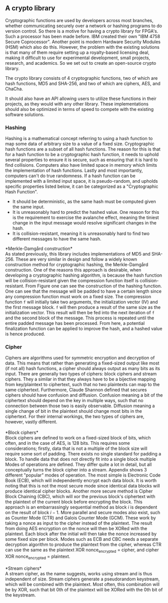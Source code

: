 ** A crypto library
Cryptographic functions are used by developers across most branches, whether communicating securely over a network or hashing programs to do version control.
So there is a motive for having a crypto library for FPGA's. Such a processor has been made before. IBM created their own "IBM 4758 Secure Coprocessor"\cite{IBM4758}. Another point is modern Hardware Security Modules (HSM) which also do this.
However, the problem with the existing solutions is that many of them require setting up a royalty-based licensing deal, making it difficult to use for experimental development, small projects, research, and academics.
So we set out to create an open-source crypto library.

The crypto library consists of 4 cryptographic functions, two of which are hash functions, MD5 and SHA-256, and two of which are ciphers, AES, and ChaCha.

It should also have an API allowing users to utilize these functions in their projects, as they would with any other library.
These implementations should also be optimized in terms of speed to compete with the existing software solutions.

*** Hashing
Hashing is a mathematical concept referring to using a hash function to map some data of arbitrary size to a value of a fixed size. Cryptographic hash functions are a subset of all hash functions.
The reason for this is that for a hash function to be a cryptographic hash function, it needs to uphold several properties to ensure it is secure, such as ensuring that it is hard to find collisions. Computers also have limited space in memory which limits the implementation of hash functions. Lastly and most importantly, computers can't do true randomness.
If a hash function can be implemented with a limited input space, it is pseudo-random, and upholds specific properties listed below, it can be categorized as a "Cryptographic Hash Function".
- It should be deterministic, as the same hash must be computed given the same input.
- It is unreasonably hard to predict the hashed value. One reason for this is the requirement to exercise the avalanche effect, meaning the tiniest change in the input message would resolve significant changes in the hash.
- It is collision-resistant, meaning it is unreasonably hard to find two different messages to have the same hash.

*Merkle-Damgård construction*\\
As stated previously, this library includes implementations of MD5 and SHA-256. These are very similar in design and follow a widely known construction method for cryptographic hashing, the Merkle-Damgård construction. One of the reasons this approach is desirable, when developing a cryptographic hashing algorithm, is because the hash function will be collision-resistant given the compression function itself is collision-resistant\cite{Merkle}.
From Figure \ref{fig:Merkle} one can see the construction of the hashing function. One can see that the message will be padded to have a certain length since any compression function must work on a fixed size. The compression function ~f~ will initially take two arguments, the initialization vector (IV) and the first message block. ~f~ will then produce a result of the same size as the initialization vector. This result will then be fed into the next iteration of ~f~ and the second block of the message. This process is repeated until the entire padded message has been processed. From here, a potential finalization function can be applied to improve the hash, and a hashed value is hence produced.

\begin{figure}[H]
\centering
\includegraphics[width=10cm]{merkle.png}
\caption{Merkle-Damgård construction}
\label{fig:Merkle}
\end{figure}
*** Cipher
\label{sec:cipher}
Ciphers are algorithms used for symmetric encryption and decryption of data. This means that rather than generating a fixed-sized output like most (if not all) hash functions, a cipher should always output as many bits as its input. There are generally two types of ciphers: block ciphers and stream ciphers. They a similar in that they always have to be a bijective mapping from key/plaintext to ciphertext, such that no two plaintexts can map to the same ciphertext. Furthermore, Claude Shannon defined\cite{Shannon} that secures ciphers should have confusion and diffusion. Confusion meaning a bit of the ciphertext should depend on the key in multiple ways, such that no connection between those two is easily observable. Diffusion meaning a single change of bit in the plaintext should change most bits in the ciphertext. For their internal workings, the two types of ciphers are, however, vastly different.\\
\\
*Block ciphers*\\
Block ciphers are defined to work on a fixed-sized block of bits, which often, and in the case of AES, is 128 bits. This requires some considerations; firstly, data that is not a multiple of the block size will require some sort of padding. There exists no single standard for padding a block. To handle data that does not directly fit into a single block multiple Modes of operations are defined. They differ quite a lot in detail, but all conceptually turns the block cipher into a stream. Appendix \ref{MODES} shows 3 different "popular" modes of operation. The most simple is Electronic Code Book (ECB), which will independently encrypt each data block. It is worth noting that this is not the most secure mode since identical data blocks will produce identical cipher blocks. Another more secure method is Cipher Block Chaining (CBC), which will xor the previous block's ciphertext with the plaintext of the current block before encrypting the block. This approach is an embarrassingly sequential method as block $i$ is dependent on the result of block $i-1$. More parallel and secure modes also exist, such as Counter Mode (CTR) and Galois Counter Mode (GCM). These work by taking a nonce as input to the cipher instead of the plaintext. The result from doing AES encryption on the nonce will then be XORed with the plaintext. Each block after the initial will then take the nonce increased by some fixed size per block. Modes such as ECB and CBC needs a separate decryption algorithm to produce the plaintext from the cipher, whereas CTR can use the same as the plaintext XOR nonce_encrypted = cipher, and cipher XOR nonce_encrypted = plaintext.\\
\\
*Stream ciphers*\\
A stream cipher, as the name suggests, works using stream and is thus independent of size. Stream ciphers generate a pseudorandom keystream, which will be combined with the plaintext. Most often, this combination will be by XOR, such that bit 0th of the plaintext will be XORed with the 0th bit of the keystream.
